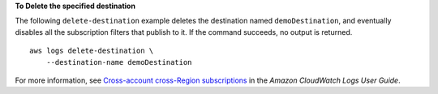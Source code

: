 **To Delete the specified destination**

The following ``delete-destination`` example deletes the destination named ``demoDestination``, and eventually disables all the subscription filters that publish to it. If the command succeeds, no output is returned. ::

    aws logs delete-destination \
        --destination-name demoDestination

For more information, see `Cross-account cross-Region subscriptions <https://docs.aws.amazon.com/AmazonCloudWatch/latest/logs/CrossAccountSubscriptions.html>`__ in the *Amazon CloudWatch Logs User Guide*.